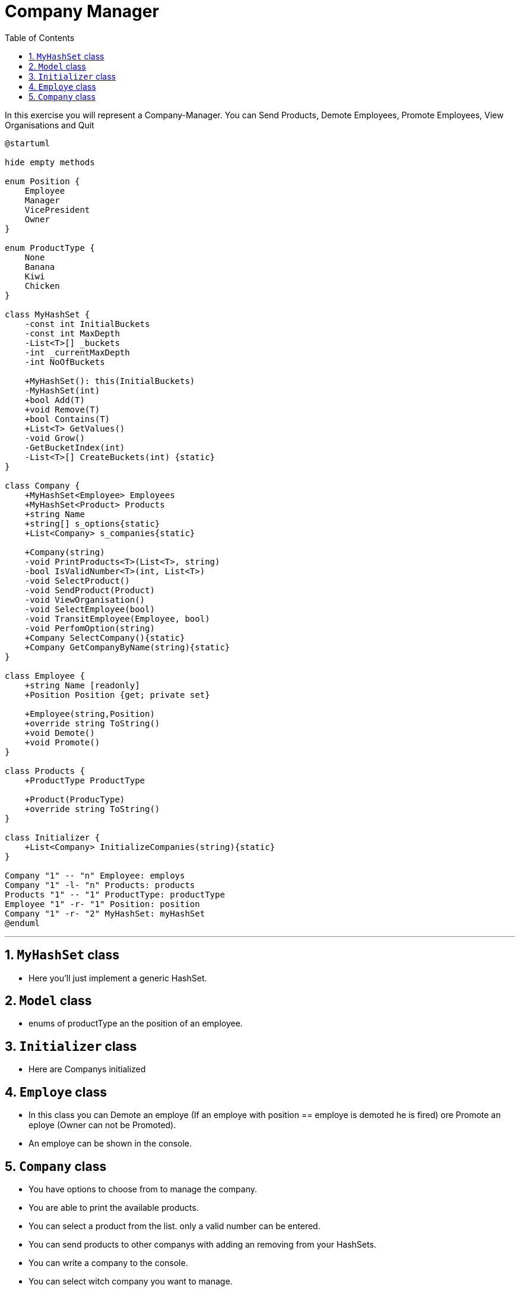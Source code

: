 :sectnums:
:nofooter:
:toc: left
:icons: font
:data-uri:
:source-highlighter: highlightjs
:stem: latexmath

= Company Manager

In this exercise you will represent a Company-Manager. You can Send Products, Demote Employees, Promote Employees, View Organisations and Quit

[plantuml]
----
@startuml

hide empty methods

enum Position {
    Employee
    Manager
    VicePresident
    Owner
}

enum ProductType {
    None
    Banana
    Kiwi
    Chicken
}

class MyHashSet {
    -const int InitialBuckets
    -const int MaxDepth
    -List<T>[] _buckets
    -int _currentMaxDepth
    -int NoOfBuckets

    +MyHashSet(): this(InitialBuckets)
    -MyHashSet(int)
    +bool Add(T)
    +void Remove(T)
    +bool Contains(T)
    +List<T> GetValues()
    -void Grow()
    -GetBucketIndex(int)
    -List<T>[] CreateBuckets(int) {static}
}

class Company {
    +MyHashSet<Employee> Employees
    +MyHashSet<Product> Products
    +string Name
    +string[] s_options{static}
    +List<Company> s_companies{static}

    +Company(string)
    -void PrintProducts<T>(List<T>, string)
    -bool IsValidNumber<T>(int, List<T>)
    -void SelectProduct()
    -void SendProduct(Product)
    -void ViewOrganisation()
    -void SelectEmployee(bool)
    -void TransitEmployee(Employee, bool)
    -void PerfomOption(string)
    +Company SelectCompany(){static}
    +Company GetCompanyByName(string){static}
}

class Employee {
    +string Name [readonly]
    +Position Position {get; private set}

    +Employee(string,Position)
    +override string ToString()
    +void Demote()
    +void Promote()
}

class Products {
    +ProductType ProductType

    +Product(ProducType)
    +override string ToString()
}

class Initializer {
    +List<Company> InitializeCompanies(string){static}
}

Company "1" -- "n" Employee: employs
Company "1" -l- "n" Products: products
Products "1" -- "1" ProductType: productType
Employee "1" -r- "1" Position: position
Company "1" -r- "2" MyHashSet: myHashSet
@enduml
----
---
== `MyHashSet` class

* Here you'll just implement a generic HashSet.

== `Model` class

* enums of productType an the position of an employee.

== `Initializer` class

* Here are Companys initialized

== `Employe` class

* In this class you can Demote an employe (If an employe with position == employe is demoted he is fired) ore Promote an eploye (Owner can not be Promoted).

* An employe can be shown in the console.

== `Company` class

* You have options to choose from to manage the company.

* You are able to print the available products.

* You can select a product from the list. only a valid number can be entered.

* You can send products to other companys with adding an removing from your HashSets.

* You can write a company to the console.

* You can select witch company you want to manage.
